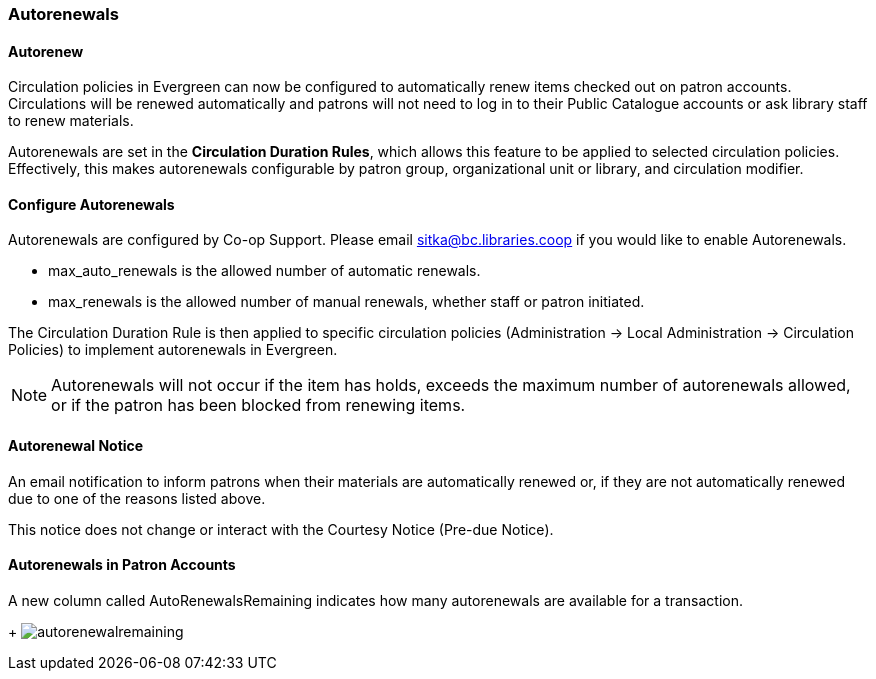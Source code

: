 Autorenewals
~~~~~~~~~~~~

(((Autorenewal)))

Autorenew
^^^^^^^^^

Circulation policies in Evergreen can now be configured to automatically renew items checked out on patron accounts. Circulations will be renewed automatically and patrons will not need to log in to their Public Catalogue accounts or ask library staff to renew materials.

Autorenewals are set in the *Circulation Duration Rules*, which allows this feature to be applied to selected circulation policies. Effectively, this makes autorenewals configurable by patron group, organizational unit or library, and circulation modifier.

Configure Autorenewals
^^^^^^^^^^^^^^^^^^^^^^
Autorenewals are configured by Co-op Support. Please email sitka@bc.libraries.coop if you would like to enable Autorenewals.

* max_auto_renewals is the allowed number of automatic renewals.
* max_renewals is the allowed number of manual renewals, whether staff or patron initiated.

The Circulation Duration Rule is then applied to specific circulation policies (Administration → Local Administration → Circulation Policies) to implement autorenewals in Evergreen.

NOTE: Autorenewals will not occur if the item has holds, exceeds the maximum number of autorenewals allowed, or if the patron has been blocked from renewing items.

Autorenewal Notice
^^^^^^^^^^^^^^^^^^

An email notification to inform patrons when their materials are automatically renewed or, if they are not automatically renewed due to one of the reasons listed above.

This notice does not change or interact with the Courtesy Notice (Pre-due Notice). 

Autorenewals in Patron Accounts
^^^^^^^^^^^^^^^^^^^^^^^^^^^^^^^

A new column called AutoRenewalsRemaining indicates how many autorenewals are available for a transaction.
+
image:images/circ/autorenewalremaining.png[scaledwidth="75%"]
